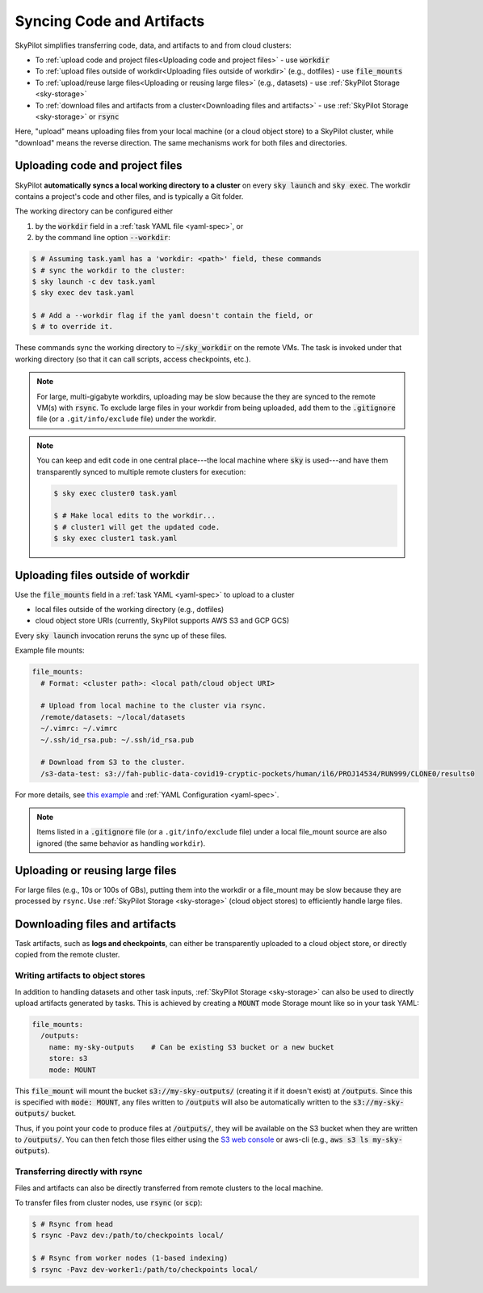 .. _sync-code-artifacts:

Syncing Code and Artifacts
====================================

SkyPilot simplifies transferring code, data, and artifacts to and
from cloud clusters:

- To :ref:`upload code and project files<Uploading code and project files>` - use :code:`workdir`

- To :ref:`upload files outside of workdir<Uploading files outside of workdir>` (e.g., dotfiles) - use :code:`file_mounts`

- To :ref:`upload/reuse large files<Uploading or reusing large files>` (e.g., datasets) - use :ref:`SkyPilot Storage <sky-storage>`

- To :ref:`download files and artifacts from a cluster<Downloading files and artifacts>` - use :ref:`SkyPilot Storage <sky-storage>` or :code:`rsync`

Here, "upload" means uploading files from your local machine (or a cloud object
store) to a SkyPilot cluster, while "download" means the reverse direction.  The same
mechanisms work for both files and directories.

Uploading code and project files
--------------------------------------
SkyPilot **automatically syncs a local working directory to a cluster** on every
:code:`sky launch` and :code:`sky exec`.  The workdir contains a project's
code and other files, and is typically a Git folder.

The working directory can be configured either

(1) by the :code:`workdir` field in a :ref:`task YAML file <yaml-spec>`, or
(2) by the command line option :code:`--workdir`:

.. code-block:: console

  $ # Assuming task.yaml has a 'workdir: <path>' field, these commands
  $ # sync the workdir to the cluster:
  $ sky launch -c dev task.yaml
  $ sky exec dev task.yaml

  $ # Add a --workdir flag if the yaml doesn't contain the field, or
  $ # to override it.

These commands sync the working directory to :code:`~/sky_workdir` on the remote
VMs.  The task is invoked under that working directory (so that it can call
scripts, access checkpoints, etc.).

.. note::

    For large, multi-gigabyte workdirs, uploading may be slow because the they
    are synced to the remote VM(s) with :code:`rsync`. To exclude large files in
    your workdir from being uploaded, add them to the :code:`.gitignore` file
    (or a ``.git/info/exclude`` file) under the workdir.

.. note::

  You can keep and edit code in one central place---the local machine where
  :code:`sky` is used---and have them transparently synced to multiple remote
  clusters for execution:

  .. code-block:: console

    $ sky exec cluster0 task.yaml

    $ # Make local edits to the workdir...
    $ # cluster1 will get the updated code.
    $ sky exec cluster1 task.yaml

.. _file-mounts-example:

Uploading files outside of workdir
--------------------------------------

Use the :code:`file_mounts` field in a :ref:`task YAML <yaml-spec>` to upload to a cluster

- local files outside of the working directory (e.g., dotfiles)
- cloud object store URIs (currently, SkyPilot supports AWS S3 and GCP GCS)

Every :code:`sky launch` invocation reruns the sync up of these files.

Example file mounts:

.. code-block:: yaml

  file_mounts:
    # Format: <cluster path>: <local path/cloud object URI>

    # Upload from local machine to the cluster via rsync.
    /remote/datasets: ~/local/datasets
    ~/.vimrc: ~/.vimrc
    ~/.ssh/id_rsa.pub: ~/.ssh/id_rsa.pub

    # Download from S3 to the cluster.
    /s3-data-test: s3://fah-public-data-covid19-cryptic-pockets/human/il6/PROJ14534/RUN999/CLONE0/results0


For more details, see `this example <https://github.com/skypilot-org/skypilot/blob/master/examples/using_file_mounts.yaml>`_ and :ref:`YAML Configuration <yaml-spec>`.

.. note::

    Items listed in a :code:`.gitignore` file (or a ``.git/info/exclude`` file)
    under a local file_mount source are also ignored (the same behavior as
    handling ``workdir``).

Uploading or reusing large files
--------------------------------------

For large files (e.g., 10s or 100s of GBs), putting them into the workdir or a
file_mount may be slow because they are processed by ``rsync``.  Use
:ref:`SkyPilot Storage <sky-storage>` (cloud object stores) to efficiently handle
large files.


Downloading files and artifacts
--------------------------------------

Task artifacts, such as **logs and checkpoints**, can either be
transparently uploaded to a cloud object store, or directly copied from the
remote cluster.

Writing artifacts to object stores
^^^^^^^^^^^^^^^^^^^^^^^^^^^^^^^^^^

In addition to handling datasets and other task inputs,
:ref:`SkyPilot Storage <sky-storage>` can also be used to directly upload artifacts
generated by tasks. This is achieved by creating a :code:`MOUNT` mode Storage
mount like so in your task YAML:

.. code-block:: yaml

    file_mounts:
      /outputs:
        name: my-sky-outputs    # Can be existing S3 bucket or a new bucket
        store: s3
        mode: MOUNT

This :code:`file_mount` will mount the bucket :code:`s3://my-sky-outputs/`
(creating it if it doesn't exist) at :code:`/outputs`. Since this is specified
with :code:`mode: MOUNT`, any files written to :code:`/outputs` will also be
automatically written to the :code:`s3://my-sky-outputs/` bucket.

Thus, if you point your code to produce files at :code:`/outputs/`, they
will be available on the S3 bucket when they are written to :code:`/outputs/`.
You can then fetch those files either using the `S3 web console <https://s3.console.aws.amazon.com/s3/buckets>`_ or aws-cli
(e.g., :code:`aws s3 ls my-sky-outputs`).


Transferring directly with rsync
^^^^^^^^^^^^^^^^^^^^^^^^^^^^^^^^

Files and artifacts can also be directly transferred from remote clusters to the
local machine.

To transfer files from cluster nodes, use :code:`rsync` (or :code:`scp`):

.. code-block:: console

  $ # Rsync from head
  $ rsync -Pavz dev:/path/to/checkpoints local/

  $ # Rsync from worker nodes (1-based indexing)
  $ rsync -Pavz dev-worker1:/path/to/checkpoints local/
